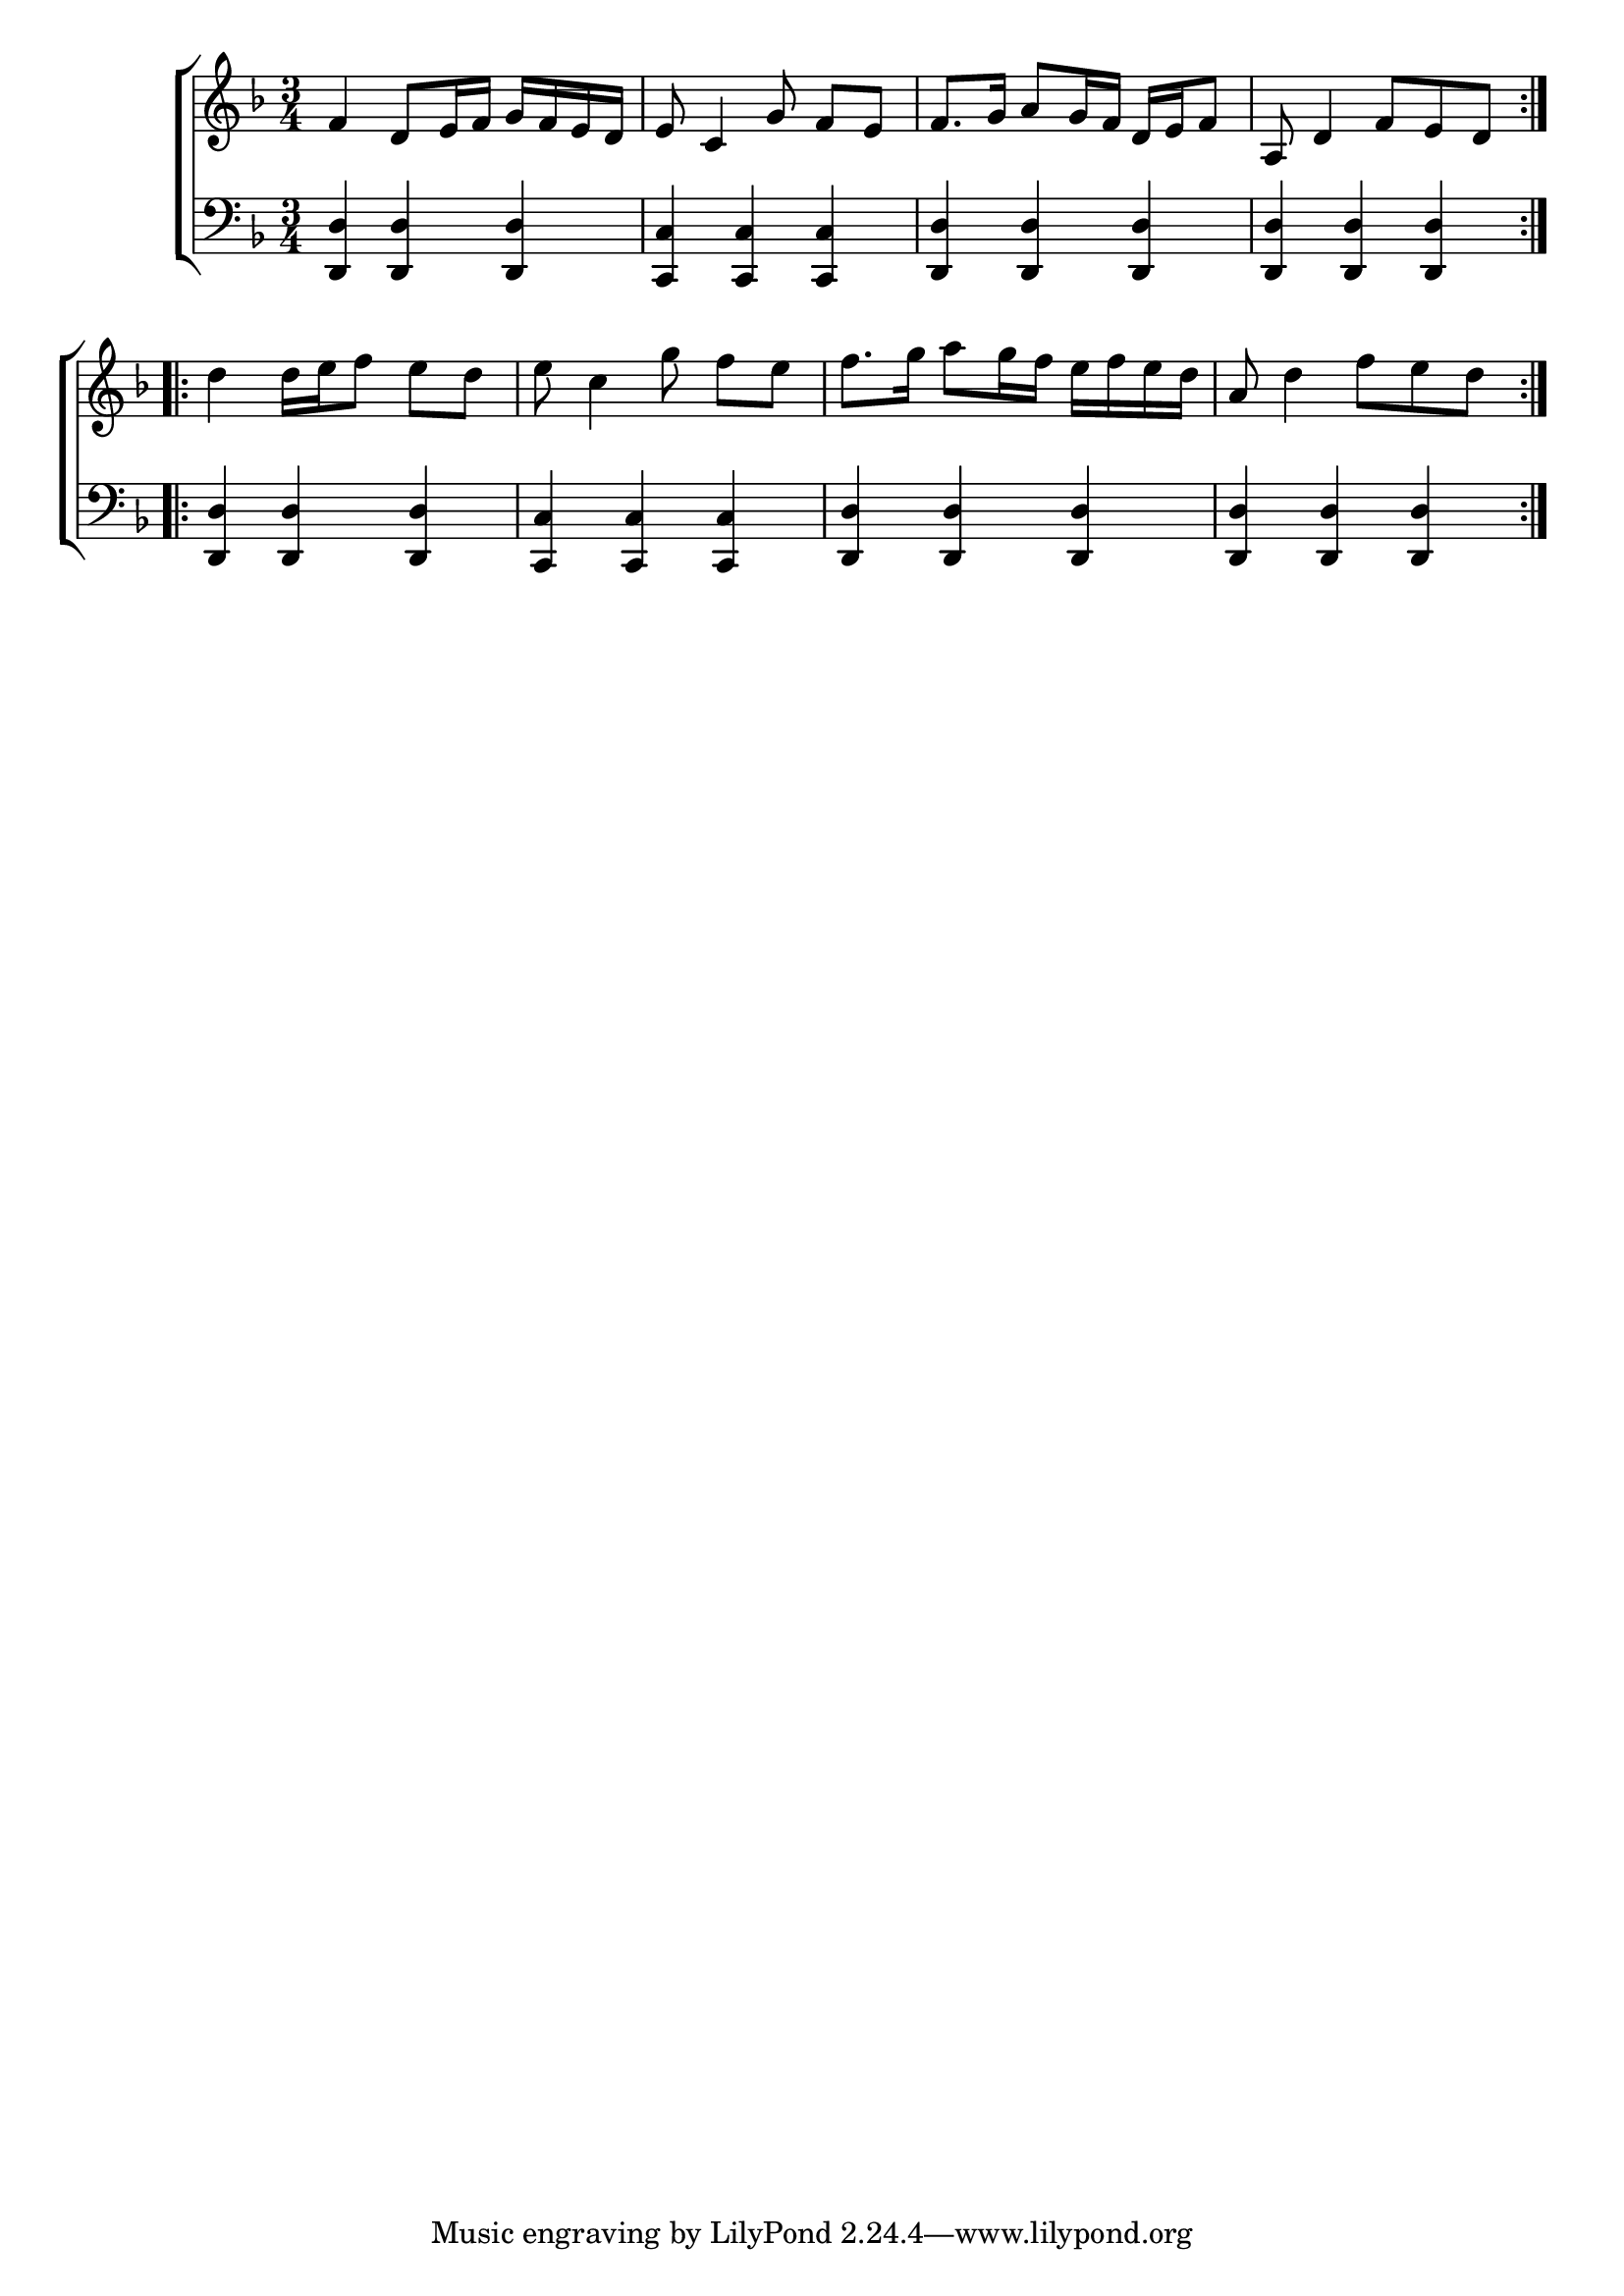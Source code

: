 \version "2.24"
\language "english"

global = {
  \time 3/4
  \key f \major
}

mBreak = { \break }

\score {

  \new ChoirStaff {
    <<
      \new Staff = "up"  {
        <<
          \global
          \new 	Voice = "one" 	\fixed c' {
            %\voiceOne
            \repeat volta 2 { f4 d8 e16 f g f e d | e8 c4 g8 f[ e] | f8. g16 a8 g16 f d e f8 | a,8 d4 f8 e d | } \mBreak
            \repeat volta 2 { d'4 16 e' f'8 e' d' | e' c'4 g'8 f'[ e'] | f'8. g'16 a'8 g'16 f' e' f' e' d' | a8 d'4 f'8 e' d' | } \fine
          }	% end voice one
          \new Voice  \fixed c' {
            %\voiceTwo
          } % end voice two
        >>
      } % end staff up

      \new Lyrics \lyricsto "one" {	% verse one

      }	% end lyrics verse one

      \new   Staff = "down" {
        <<
          \clef bass
          \global
          \new Voice {
            %\voiceThree
            <d, d>4 4 4 | <c, c>4 4 4 | <d, d>4 4 4 | 4 4 4 |
            <d, d>4 4 4 | <c, c>4 4 4 | <d, d>4 4 4 | 4 4 4 |
          } % end voice three

          \new 	Voice {
            %\voiceFour
          }	% end voice four

        >>
      } % end staff down
    >>
  } % end choir staff

  \layout{
    \context{
      \Score {
        \omit  BarNumber
      }%end score
    }%end context
  }%end layout

  \midi{}

}%end score